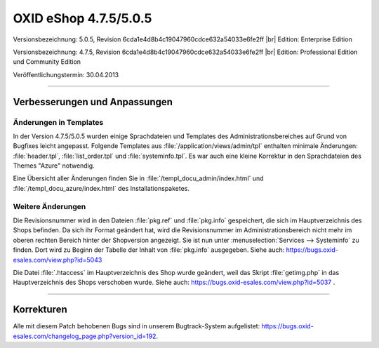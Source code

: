 ﻿OXID eShop 4.7.5/5.0.5
======================

Versionsbezeichnung: 5.0.5, Revision 6cda1e4d8b4c19047960cdce632a54033e6fe2ff |br|
Edition: Enterprise Edition

Versionsbezeichnung: 4.7.5, Revision 6cda1e4d8b4c19047960cdce632a54033e6fe2ff |br|
Edition: Professional Edition und Community Edition

Veröffentlichungstermin: 30.04.2013

----------

Verbesserungen und Anpassungen
------------------------------

Änderungen in Templates
^^^^^^^^^^^^^^^^^^^^^^^
In der Version 4.7.5/5.0.5 wurden einige Sprachdateien und Templates des Administrationsbereiches auf Grund von Bugfixes leicht angepasst. Folgende Templates aus :file:`/application/views/admin/tpl` enthalten minimale Änderungen: :file:`header.tpl`, :file:`list_order.tpl` und :file:`systeminfo.tpl`. Es war auch eine kleine Korrektur in den Sprachdateien des Themes \"Azure\" notwendig.

Eine Übersicht aller Änderungen finden Sie in :file:`/templ_docu_admin/index.html` und :file:`/templ_docu_azure/index.html` des Installationspaketes.

Weitere Änderungen
^^^^^^^^^^^^^^^^^^
Die Revisionsnummer wird in den Dateien :file:`pkg.ref` und :file:`pkg.info` gespeichert, die sich im Hauptverzeichnis des Shops befinden. Da sich ihr Format geändert hat, wird die Revisionsnummer im Administrationsbereich nicht mehr im oberen rechten Bereich hinter der Shopversion angezeigt. Sie ist nun unter :menuselection:`Services --> Systeminfo` zu finden. Dort wird zu Beginn der Tabelle der Inhalt von :file:`pkg.info` ausgegeben. Siehe auch: `https://bugs.oxid-esales.com/view.php?id=5043 <https://bugs.oxid-esales.com/view.php?id=5043>`_

Die Datei :file:`.htaccess` im Hauptverzeichnis des Shop wurde geändert, weil das Skript :file:`getimg.php` in das Hauptverzeichnis des Shops verschoben wurde. Siehe auch: `https://bugs.oxid-esales.com/view.php?id=5037 <https://bugs.oxid-esales.com/view.php?id=5037>`_ .

----------

Korrekturen
-----------
Alle mit diesem Patch behobenen Bugs sind in unserem Bugtrack-System aufgelistet: `https://bugs.oxid-esales.com/changelog_page.php?version_id=192 <https://bugs.oxid-esales.com/changelog_page.php?version_id=192>`_.

.. Intern: oxaadx, Status: